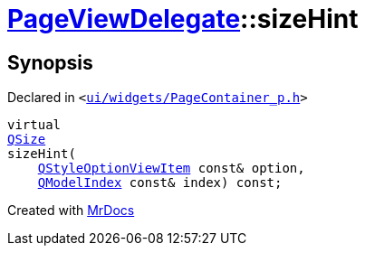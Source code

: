[#PageViewDelegate-sizeHint]
= xref:PageViewDelegate.adoc[PageViewDelegate]::sizeHint
:relfileprefix: ../
:mrdocs:


== Synopsis

Declared in `&lt;https://github.com/PrismLauncher/PrismLauncher/blob/develop/ui/widgets/PageContainer_p.h#L29[ui&sol;widgets&sol;PageContainer&lowbar;p&period;h]&gt;`

[source,cpp,subs="verbatim,replacements,macros,-callouts"]
----
virtual
xref:QSize.adoc[QSize]
sizeHint(
    xref:QStyleOptionViewItem.adoc[QStyleOptionViewItem] const& option,
    xref:QModelIndex.adoc[QModelIndex] const& index) const;
----



[.small]#Created with https://www.mrdocs.com[MrDocs]#
